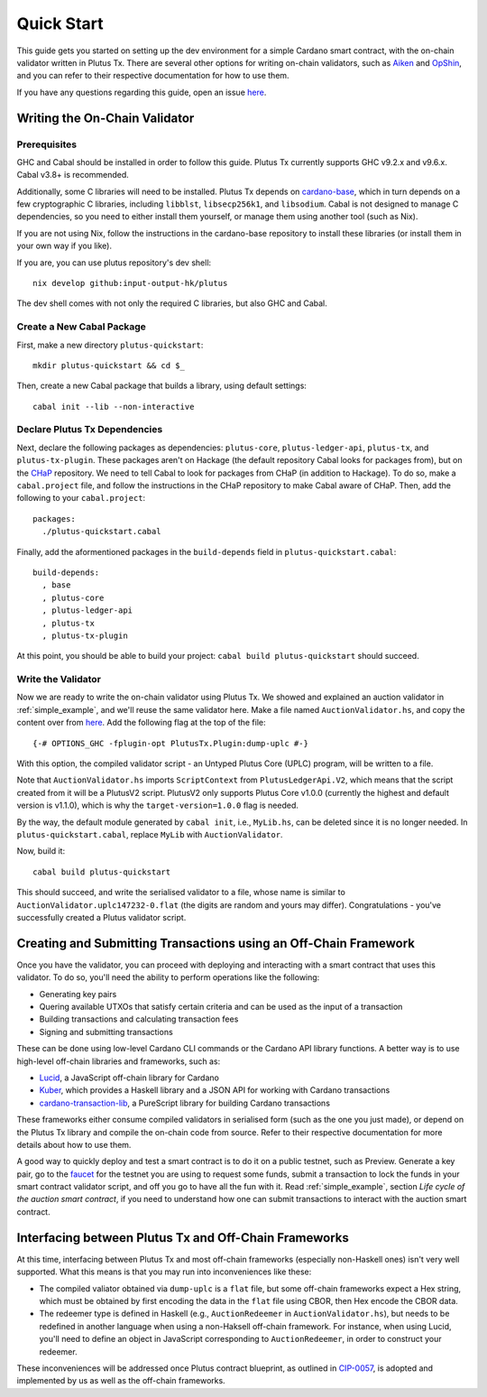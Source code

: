 .. _quick_start:

Quick Start
=================================

This guide gets you started on setting up the dev environment for a simple Cardano smart contract, with the on-chain validator written in Plutus Tx.
There are several other options for writing on-chain validators, such as `Aiken <https://aiken-lang.org/>`_ and `OpShin <https://github.com/OpShin/opshin>`_, and you can refer to their respective documentation for how to use them.

If you have any questions regarding this guide, open an issue `here <https://github.com/input-output-hk/plutus/issues>`_.

Writing the On-Chain Validator
-----------------------------------------------------------------

Prerequisites
~~~~~~~~~~~~~~~~~~~~~~~~~~~~~~~~~

GHC and Cabal should be installed in order to follow this guide.
Plutus Tx currently supports GHC v9.2.x and v9.6.x.
Cabal v3.8+ is recommended.

Additionally, some C libraries will need to be installed.
Plutus Tx depends on `cardano-base <https://github.com/input-output-hk/cardano-base>`_, which in turn depends on a few cryptographic C libraries, including ``libblst``, ``libsecp256k1``, and ``libsodium``.
Cabal is not designed to manage C dependencies, so you need to either install them yourself, or manage them using another tool (such as Nix).

If you are not using Nix, follow the instructions in the cardano-base repository to install these libraries (or install them in your own way if you like).

If you are, you can use plutus repository's dev shell: ::

  nix develop github:input-output-hk/plutus

The dev shell comes with not only the required C libraries, but also GHC and Cabal.

Create a New Cabal Package
~~~~~~~~~~~~~~~~~~~~~~~~~~~~~~~~~

First, make a new directory ``plutus-quickstart``: ::

  mkdir plutus-quickstart && cd $_

Then, create a new Cabal package that builds a library, using default settings: ::

  cabal init --lib --non-interactive

Declare Plutus Tx Dependencies
~~~~~~~~~~~~~~~~~~~~~~~~~~~~~~~~~

Next, declare the following packages as dependencies: ``plutus-core``, ``plutus-ledger-api``, ``plutus-tx``, and ``plutus-tx-plugin``.
These packages aren't on Hackage (the default repository Cabal looks for packages from), but on the `CHaP <https://github.com/input-output-hk/cardano-haskell-packages>`_ repository.
We need to tell Cabal to look for packages from CHaP (in addition to Hackage).
To do so, make a ``cabal.project`` file, and follow the instructions in the CHaP repository to make Cabal aware of CHaP.
Then, add the following to your ``cabal.project``: ::

  packages:
    ./plutus-quickstart.cabal

Finally, add the aformentioned packages in the ``build-depends`` field in ``plutus-quickstart.cabal``: ::

  build-depends:
    , base
    , plutus-core
    , plutus-ledger-api
    , plutus-tx
    , plutus-tx-plugin

At this point, you should be able to build your project: ``cabal build plutus-quickstart`` should succeed.

Write the Validator
~~~~~~~~~~~~~~~~~~~~~~~~~~~~~~~~~

Now we are ready to write the on-chain validator using Plutus Tx.
We showed and explained an auction validator in :ref:`simple_example`, and we'll reuse the same validator here.
Make a file named ``AuctionValidator.hs``, and copy the content over from `here <https://github.com/input-output-hk/plutus/blob/master/doc/read-the-docs-site/tutorials/AuctionValidator.hs>`_.
Add the following flag at the top of the file: ::

  {-# OPTIONS_GHC -fplugin-opt PlutusTx.Plugin:dump-uplc #-}

With this option, the compiled validator script - an Untyped Plutus Core (UPLC) program, will be written to a file.

Note that ``AuctionValidator.hs`` imports ``ScriptContext`` from ``PlutusLedgerApi.V2``, which means that the script created from it will be a PlutusV2 script.
PlutusV2 only supports Plutus Core v1.0.0 (currently the highest and default version is v1.1.0), which is why the ``target-version=1.0.0`` flag is needed.

By the way, the default module generated by ``cabal init``, i.e., ``MyLib.hs``, can be deleted since it is no longer needed.
In ``plutus-quickstart.cabal``, replace ``MyLib`` with ``AuctionValidator``.

Now, build it: ::

  cabal build plutus-quickstart

This should succeed, and write the serialised validator to a file, whose name is similar to ``AuctionValidator.uplc147232-0.flat`` (the digits are random and yours may differ).
Congratulations - you've successfully created a Plutus validator script.

Creating and Submitting Transactions using an Off-Chain Framework
-----------------------------------------------------------------

Once you have the validator, you can proceed with deploying and interacting with a smart contract that uses this validator.
To do so, you'll need the ability to perform operations like the following:

* Generating key pairs
* Quering available UTXOs that satisfy certain criteria and can be used as the input of a transaction
* Building transactions and calculating transaction fees
* Signing and submitting transactions

These can be done using low-level Cardano CLI commands or the Cardano API library functions.
A better way is to use high-level off-chain libraries and frameworks, such as:

* `Lucid <https://lucid.spacebudz.io/>`_, a JavaScript off-chain library for Cardano
* `Kuber <https://github.com/dQuadrant/kuber>`_, which provides a Haskell library and a JSON API for working with Cardano transactions
* `cardano-transaction-lib <https://github.com/Plutonomicon/cardano-transaction-lib>`_, a PureScript library for building Cardano transactions

These frameworks either consume compiled validators in serialised form (such as the one you just made), or depend on the Plutus Tx library and compile the on-chain code from source.
Refer to their respective documentation for more details about how to use them.

A good way to quickly deploy and test a smart contract is to do it on a public testnet, such as Preview.
Generate a key pair, go to the `faucet <https://docs.cardano.org/cardano-testnet/tools/faucet/>`_ for the testnet you are using to request some funds, submit a transaction to lock the funds in your smart contract validator script, and off you go to have all the fun with it.
Read :ref:`simple_example`, section *Life cycle of the auction smart contract*, if you need to understand how one can submit transactions to interact with the auction smart contract.

Interfacing between Plutus Tx and Off-Chain Frameworks
-----------------------------------------------------------------

At this time, interfacing between Plutus Tx and most off-chain frameworks (especially non-Haskell ones) isn't very well supported.
What this means is that you may run into inconveniences like these:

* The compiled valiator obtained via ``dump-uplc`` is a ``flat`` file, but some off-chain frameworks expect a Hex string, which must be obtained by first encoding the data in the ``flat`` file using CBOR, then Hex encode the CBOR data.
* The redeemer type is defined in Haskell (e.g., ``AuctionRedeemer`` in ``AuctionValidator.hs``), but needs to be redefined in another language when using a non-Haksell off-chain framework.
  For instance, when using Lucid, you'll need to define an object in JavaScript corresponding to ``AuctionRedeemer``, in order to construct your redeemer.

These inconveniences will be addressed once Plutus contract blueprint, as outlined in `CIP-0057 <https://developers.cardano.org/docs/governance/cardano-improvement-proposals/cip-0057/>`_, is adopted and implemented by us as well as the off-chain frameworks.
